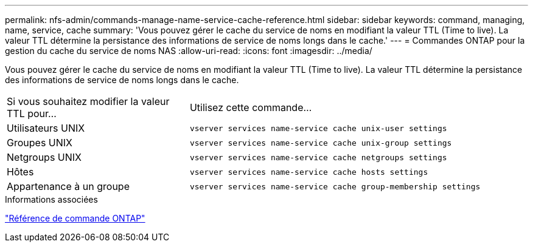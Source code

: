 ---
permalink: nfs-admin/commands-manage-name-service-cache-reference.html 
sidebar: sidebar 
keywords: command, managing, name, service, cache 
summary: 'Vous pouvez gérer le cache du service de noms en modifiant la valeur TTL (Time to live). La valeur TTL détermine la persistance des informations de service de noms longs dans le cache.' 
---
= Commandes ONTAP pour la gestion du cache du service de noms NAS
:allow-uri-read: 
:icons: font
:imagesdir: ../media/


[role="lead"]
Vous pouvez gérer le cache du service de noms en modifiant la valeur TTL (Time to live). La valeur TTL détermine la persistance des informations de service de noms longs dans le cache.

[cols="35,65"]
|===


| Si vous souhaitez modifier la valeur TTL pour... | Utilisez cette commande... 


 a| 
Utilisateurs UNIX
 a| 
`vserver services name-service cache unix-user settings`



 a| 
Groupes UNIX
 a| 
`vserver services name-service cache unix-group settings`



 a| 
Netgroups UNIX
 a| 
`vserver services name-service cache netgroups settings`



 a| 
Hôtes
 a| 
`vserver services name-service cache hosts settings`



 a| 
Appartenance à un groupe
 a| 
`vserver services name-service cache group-membership settings`

|===
.Informations associées
link:../concepts/manual-pages.html["Référence de commande ONTAP"]
